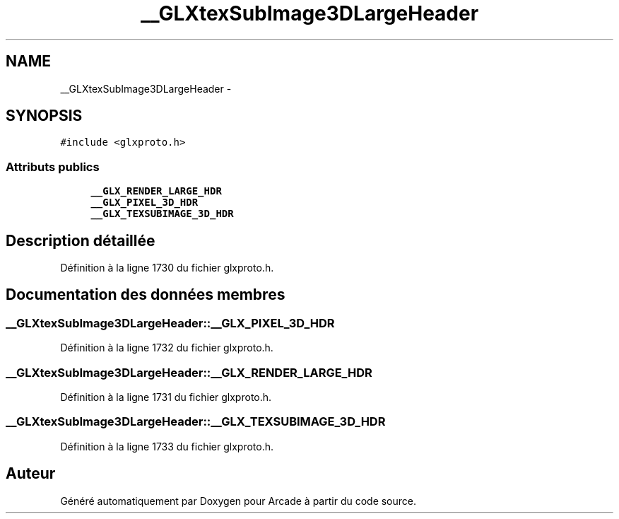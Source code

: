 .TH "__GLXtexSubImage3DLargeHeader" 3 "Jeudi 31 Mars 2016" "Version 1" "Arcade" \" -*- nroff -*-
.ad l
.nh
.SH NAME
__GLXtexSubImage3DLargeHeader \- 
.SH SYNOPSIS
.br
.PP
.PP
\fC#include <glxproto\&.h>\fP
.SS "Attributs publics"

.in +1c
.ti -1c
.RI "\fB__GLX_RENDER_LARGE_HDR\fP"
.br
.ti -1c
.RI "\fB__GLX_PIXEL_3D_HDR\fP"
.br
.ti -1c
.RI "\fB__GLX_TEXSUBIMAGE_3D_HDR\fP"
.br
.in -1c
.SH "Description détaillée"
.PP 
Définition à la ligne 1730 du fichier glxproto\&.h\&.
.SH "Documentation des données membres"
.PP 
.SS "__GLXtexSubImage3DLargeHeader::__GLX_PIXEL_3D_HDR"

.PP
Définition à la ligne 1732 du fichier glxproto\&.h\&.
.SS "__GLXtexSubImage3DLargeHeader::__GLX_RENDER_LARGE_HDR"

.PP
Définition à la ligne 1731 du fichier glxproto\&.h\&.
.SS "__GLXtexSubImage3DLargeHeader::__GLX_TEXSUBIMAGE_3D_HDR"

.PP
Définition à la ligne 1733 du fichier glxproto\&.h\&.

.SH "Auteur"
.PP 
Généré automatiquement par Doxygen pour Arcade à partir du code source\&.
